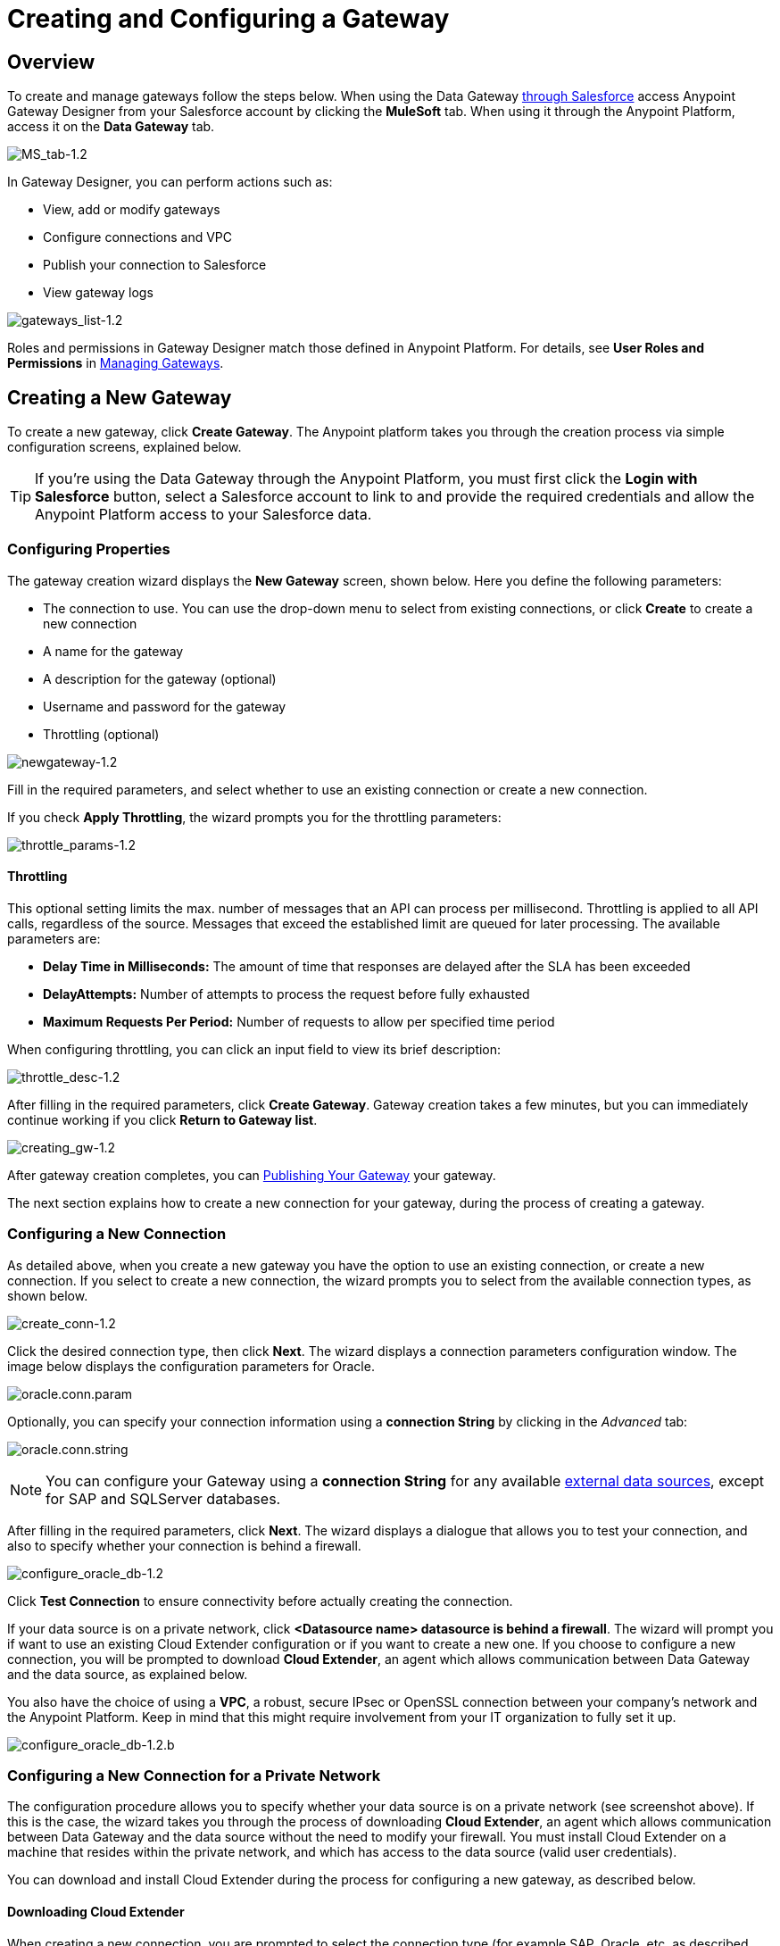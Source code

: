 = Creating and Configuring a Gateway
:keywords: data gateway, salesforce, sap, oracle

== Overview

To create and manage gateways follow the steps below. When using the Data Gateway link:/anypoint-data-gateway/v/1.4.1/installing-anypoint-data-gateway[through Salesforce] access Anypoint Gateway Designer from your Salesforce account by clicking the *MuleSoft* tab. When using it through the Anypoint Platform, access it on the *Data Gateway* tab.

image:MS_tab-1.2.png[MS_tab-1.2]

In Gateway Designer, you can perform actions such as:

* View, add or modify gateways
* Configure connections and VPC
* Publish your connection to Salesforce
* View gateway logs

image:gateways_list-1.2.png[gateways_list-1.2]

Roles and permissions in Gateway Designer match those defined in Anypoint Platform. For details, see *User Roles and Permissions* in link:/anypoint-data-gateway/v/1.4.1/managing-gateways[Managing Gateways].

== Creating a New Gateway

To create a new gateway, click *Create Gateway*. The Anypoint platform takes you through the creation process via simple configuration screens, explained below.

[TIP]
If you're using the Data Gateway through the Anypoint Platform, you must first click the *Login with Salesforce* button, select a Salesforce account to link to and provide the required credentials and allow the Anypoint Platform access to your Salesforce data.

=== Configuring Properties

The gateway creation wizard displays the *New Gateway* screen, shown below. Here you define the following parameters:

* The connection to use. You can use the drop-down menu to select from existing connections, or click *Create* to create a new connection
* A name for the gateway
* A description for the gateway (optional)
* Username and password for the gateway
* Throttling (optional)

image:newgateway-1.2.png[newgateway-1.2]

Fill in the required parameters, and select whether to use an existing connection or create a new connection.

If you check *Apply Throttling*, the wizard prompts you for the throttling parameters:

image:throttle_params-1.2.png[throttle_params-1.2]

==== Throttling

This optional setting limits the max. number of messages that an API can process per millisecond. Throttling is applied to all API calls, regardless of the source. Messages that exceed the established limit are queued for later processing. The available parameters are:

* *Delay Time in Milliseconds:* The amount of time that responses are delayed after the SLA has been exceeded
* *DelayAttempts:* Number of attempts to process the request before fully exhausted
* *Maximum Requests Per Period:* Number of requests to allow per specified time period

When configuring throttling, you can click an input field to view its brief description:

image:throttle_desc-1.2.png[throttle_desc-1.2]

After filling in the required parameters, click *Create Gateway*. Gateway creation takes a few minutes, but you can immediately continue working if you click *Return to Gateway list*.

image:creating_gw-1.2.png[creating_gw-1.2]

After gateway creation completes, you can <<Publishing Your Gateway>> your gateway.

The next section explains how to create a new connection for your gateway, during the process of creating a gateway.

=== Configuring a New Connection

As detailed above, when you create a new gateway you have the option to use an existing connection, or create a new connection. If you select to create a new connection, the wizard prompts you to select from the available connection types, as shown below.

image:create_conn-1.2.png[create_conn-1.2]

Click the desired connection type, then click *Next*. The wizard displays a connection parameters configuration window. The image below displays the configuration parameters for Oracle.

image:oracle.conn.param.png[oracle.conn.param]

Optionally, you can specify your connection information using a *connection String* by clicking in the _Advanced_ tab:

image:oracle.conn.string.png[oracle.conn.string]

[NOTE]
You can configure your Gateway using a *connection String* for any available link:/anypoint-data-gateway/v/1.4.1/index#supported-external-data-sources[external data sources], except for SAP and SQLServer databases.

After filling in the required parameters, click *Next*. The wizard displays a dialogue that allows you to test your connection, and also to specify whether your connection is behind a firewall.

image:configure_oracle_db-1.2.png[configure_oracle_db-1.2]

Click *Test Connection* to ensure connectivity before actually creating the connection.

If your data source is on a private network, click **<Datasource name> datasource is behind a firewall**.
The wizard will prompt you if want to use an existing Cloud Extender configuration or if you want to create a new one.
If you choose to configure a new connection, you will be prompted to download *Cloud Extender*, an agent which allows communication between Data Gateway and the data source, as explained below.

You also have the choice of using a *VPC*, a robust, secure IPsec or OpenSSL connection between your company's network and the Anypoint Platform. Keep in mind that this might require involvement from your IT organization to fully set it up.

image:configure_oracle_db-1.2.b.png[configure_oracle_db-1.2.b]

=== Configuring a New Connection for a Private Network

The configuration procedure allows you to specify whether your data source is on a private network (see screenshot above). If this is the case, the wizard takes you through the process of downloading *Cloud Extender*, an agent which allows communication between Data Gateway and the data source without the need to modify your firewall. You must install Cloud Extender on a machine that resides within the private network, and which has access to the data source (valid user credentials).

You can download and install Cloud Extender during the process for configuring a new gateway, as described below.

==== Downloading Cloud Extender

When creating a new connection, you are prompted to select the connection type (for example SAP, Oracle, etc. as described above). When you select the connection type, the wizard displays the initial configuration window for your connection (see above). After filling in the parameters required in this window, the wizard allows you to select whether your data source is on a private network.

In the example below, you are configuring a connection to an Oracle data source. To specify that the MySQL server resides on a private network, click *MySQL datasource is behind a firewall*. The wizard  prompts you to complete several steps, as shown in the image below.

image:conf_privnet-1.2.png[conf_privnet-1.2]

. Select a name for your new configuration
. Use the drop-down menu to download the version of Cloud Extender appropriate for your operating system. Cloud Extender is available for Windows, OS X and Linux.
. Install Cloud Extender on your target machine. (For details, see <<Installing Cloud Extender on Your Local Machine>>.)
. The Cloud Extender installer prompts you for an authorization code. Enter the code provided by the wizard (in the image above, `5mFRE`).
. Cloud Extender automatically tests the connection to the gateway, and displays a message with the result.
+
image:test_conn_succ-1.2.png[test_conn_succ-1.2]
+
. In your Web browser, complete the wizard for the new configuration.

At this point, Cloud Extender should be running on your local machine, enabling connections to the data source.

==== Installing Cloud Extender on Your Local Machine

As described in the previous section, you download Cloud Extender during the process of configuring a new connection for a private network. This section contains installation details.

===== Cloud Extender Description

Cloud Extender is an agent that opens a connection to Data Gateway, which Data Gateway can use for subsequent communications. Cloud Extender relays data between Data Gateway and the data source within the private network. Cloud Extender needs access to the data source, that is, network connectivity and valid user credentials. The advantage of Cloud Extender is that it eliminates the need to open ports in your firewall.

Cloud Extender tunnels socket connections via SSH over HTTP, it can even handle connections that run over a proxy. It configures itself automatically — all you have to do is run it.

===== Supported Operating Systems

Cloud Extender is available for:

* Windows (7 and above)
* OS X (10.x and above)
* GNU/Linux

===== Installation Requisites

For Windows:

* Microsoft Windows 7 or later
* JAVA_HOME environment variable set to JRE/JDK home

For OS X:

* Mac OS X 10.x or later
* JAVA_HOME environment variable set to JRE/JDK home

For Linux

* JAVA_HOME environment variable set to JRE/JDK home

In all cases, to install and run the agent you need Java 7.x or later installed.

===== Installing Cloud Extender (Windows and Mac)

Install Cloud Extender according to the normal procedure installing software on your operating system. Once installed, run the application.

===== Installing Cloud Extender (Ubuntu)

To Install Cloud Extender in Red Hat use the following command 'sudo dpkg -i mule-cloud-extender_1.0.0_all.deb' and finally 'mule-cloud-extender' to run it.

===== Installing Cloud Extender (RedHat)

To Install Cloud Extender in RedHat use the following command: 'sudo rpm -ivh mule-cloud-extender-1.0.0-1.noarch.rpm' and finally 'mule-cloud-extender' to run it.

===== Running Cloud Extender

The first time it runs, Cloud Extender requests the authorization code provided by the wizard during the gateway configuration process (see above).

Enter the authorization code you were given, then click *OK*.
+
image:cloudext_auth_code-1.2.png[cloudext_auth_code-1.2]

If the agent can't reach the server, a new window is displayed asking if the agent is behind a proxy, and then asking for the proxy details.
+
image:cloud-externder-proxy1.png[proxy question]
+
image:cloud-externder-proxy2.png[proxy question]

Once the proxy is configured, the connection is retested and if it works this time around, the wizard will close on its own. This wizard only runs the first time the Cloud Extender is executed.


===== Removing Cloud Extender (Mac and Windows)

You remove Cloud Extender like any other piece of software on your machine. You can also remove the Cloud Extender _connection_ from Data Gateway itself, without the need to remove Cloud Extender from the machine where it is installed. If you do this, Data Gateway ceases to accept connections from the Cloud Extender instance installed on the machine listed in the connection. Communication with the data source on that network become lost.

For details on removing a Cloud Extender connection, see the *Cloud Extender* section in link:/anypoint-data-gateway/v/1.4.1/managing-gateways[Managing Gateways].

===== Removing Cloud Extender (Ubuntu)

To remove Cloud Extender from Ubuntu, you must run the following command: 'sudo apt-get remove mule-cloud-extender'

===== Removing Cloud Extender (RedHat)

To remove Cloud Extender from RedHat, you must run the following command: 'sudo rpm -e mule-cloud-extender'

=== Configuring a New Connection for SAP

There are a few requirements for connecting Data Gateway to SAP; these are described below.

==== SAP Libraries

When configuring a new SAP connection, you need to have the SAP library files available on your local machine. The connection configuration window prompts you to upload the libraries necessary for a SAP connection:

* SAP IDoc JCo Library (sapidoc-x.jar)
* SAP JCo Library (sapjco-x.jar)
* SAP JCo Native Library (libsapjco-x.jar)

Download these SAP libraries from the official SAP link:https://websmp109.sap-ag.de/public/connectors[download site]. You need a SAP user ID to download.

For more information on SAP libraries, refer to  link:http://help.sap.com/saphelp_nwpi711/helpdata/en/48/70792c872c1b5ae10000000a42189c/content.htm?frameset=/en/48/707c54872c1b5ae10000000a42189c/frameset.htm&current_toc=/en/b4/3f9e64bff38c4f9a19635f57eb4248/plain.htm&node_id=444&show_children=false[SAP Java Connector] in the SAP help site.

==== Required Function Module Z_AW_RFC_READ_TABLE

In order to deploy a gateway to an environment, function module `Z_AW_RFC_READ_TABLE` used by Data Gateway must exist in the SAP instance. If the module is present in the SAP instance, then no action is necessary.

Depending on the specific version of SAP, the function module may be called `/BODS/RFC_READ_TABLE` or `/SAPDS/RFC_READ_TABLE`. If the SAP instance contains one of these two modules, copy it into a new module named `Z_AW_RFC_READ_TABLE`.

If the SAP instance does not contain any of the above-listed function modules, then you must create function module `Z_AW_RFC_READ_TABLE`. Depending on the SAP solution and/or release, it may possible to install the module in accordance with SAP Note 1752954. If this SAP note is not applicable for your specific SAP solution and/or release, then you must implement the function module from the provided SAP transport (see files `D900237.EH6` and `K900237.EH6`). See SAP Note 1802544 for a reference on how to deploy the SAP transport. If it is not possible to import the transport into the SAP instance, then create the function module manually from the provided source code (see file `Z_AW_RFC_READ_TABLE.abap`).

Note that in all cases the `Z_AW_RFC_READ_TABLE` module must be available on all SAP instances which can be accessed by Data Gateway.

The RFC transport is link:_attachments/SAP_transport2.zip[available for download].

== Publishing Your Gateway

Once you've created your gateway, it appears on the list in the *Gateways* page. To publish it to Salesforce, you can either click the *Salesforce* tab on the left menu, or click the *Edit* button for the gateway, then select *Publish*.

image:publish-1.2.png[publish-1.2]

You will be directed to the Salesforce settings page. Here you can publish all of your gateways to a single Salesforce `lightning connect` connection, exposed together through a single endpoint. To do so, do the following:

. Check *Publish to Salesforce*
+
image:publish_gateway1.png[publish 1]

. Check which Gateways you want to publish to your endpoint on the *Published Gateways* menu

+
image:publish_gateway2.png[publish 2]
. Click *Save*


At this point, you have set up, created and published your gateway, and are ready to populate it with objects. To do this, you also use the *Edit* menu, which also allows you to stop, delete or modify a gateway. For details on these operations, see link:/anypoint-data-gateway/v/1.4.1/managing-gateways[Managing Gateways].

[NOTE]
====
In previous versions of the Data Gateway, each Gateway was mapped to a lightning connect connection. Now, all of your Gateways are channeled to a single lightning connect connection, exposed through the endpoint you see in this screen.

If you enter the settings of any individual gateway – by clicking *Edit* -> *Settings* – you will see a different endpoint that exposes it. This endpoint is not valid for Salesforce connections, but still useful for connecting to other things.
====


== See Also

* Learn about defining connections and parameters, viewing and modifying existing gateways in link:/anypoint-data-gateway/v/1.4.1/managing-gateways[Managing Gateways].
